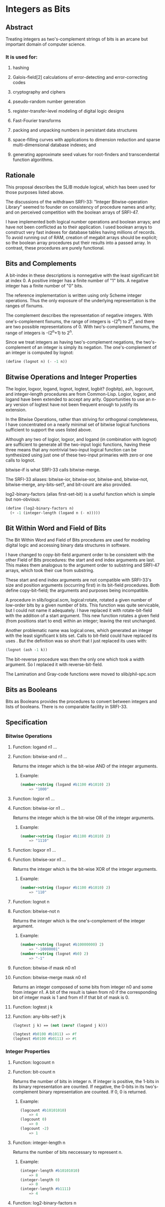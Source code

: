 * Integers as Bits
** Abstract
Treating integers as two's-complement strings of bits is an arcane but important domain of computer science.
*** It is used for:
**** hashing
**** Galois-field[2] calculations of error-detecting and error-correcting codes
**** cryptography and ciphers
**** pseudo-random number generation
**** register-transfer-level modeling of digital logic designs
**** Fast-Fourier transforms
**** packing and unpacking numbers in persistant data structures
**** space-filling curves with applications to dimension reduction and sparse multi-dimensional database indexes; and
**** generating approximate seed values for root-finders and transcendental function algorithms.
** Rationale
This proposal describes the SLIB module logical, which has been used for those purposes listed above.

The discussions of the withdrawn SRFI-33: "Integer Bitwise-operation Library" seemed to founder on consistency of procedure names and arity; and on perceived competition with the boolean arrays of SRFI-47.

I have implemented both logical number operations and boolean arrays; and have not been conflicted as to their application. I used boolean arrays to construct very fast indexes for database tables having millions of records. To avoid running out of RAM, creation of megabit arrays should be explicit; so the boolean array procedures put their results into a passed array. In contrast, these procedures are purely functional.
** Bits and Complements
A bit-index in these descriptions is nonnegative with the least significant bit at index 0. A positive integer has a finite number of "1" bits. A negative integer has a finite number of "0" bits.

The reference implementation is written using only Scheme integer operations. Thus the only exposure of the underlying representation is the ranges of fixnums.

The complement describes the representation of negative integers. With one's-complement fixnums, the range of integers is -(2^n) to 2^n, and there are two possible representations of 0. With two's-complement fixnums, the range of integers is -(2^n+1) to 2^n.

Since we treat integers as having two's-complement negations, the two's-complement of an integer is simply its negation. The one's-complement of an integer is computed by lognot:

#+BEGIN_SRC scheme
(define (lognot n) (- -1 n))
#+END_SRC
** Bitwise Operations and Integer Properties
The logior, logxor, logand, lognot, logtest, logbit? (logbitp), ash, logcount, and integer-length procedures are from Common-Lisp. Logior, logxor, and logand have been extended to accept any arity. Opportunities to use an n-ary version of logtest have not been frequent enough to justify its extension.

In the Bitwise Operations, rather than striving for orthogonal completeness, I have concentrated on a nearly minimal set of bitwise logical functions sufficient to support the uses listed above.

Although any two of logior, logxor, and logand (in combination with lognot) are sufficient to generate all the two-input logic functions, having these three means that any nontrivial two-input logical function can be synthesized using just one of these two-input primaries with zero or one calls to lognot.

bitwise-if is what SRFI-33 calls bitwise-merge.

The SRFI-33 aliases: bitwise-ior, bitwise-xor, bitwise-and, bitwise-not, bitwise-merge, any-bits-set?, and bit-count are also provided.

log2-binary-factors (alias first-set-bit) is a useful function which is simple but non-obvious:

#+BEGIN_SRC scheme
(define (log2-binary-factors n)
  (+ -1 (integer-length (logand n (- n)))))
#+END_SRC
** Bit Within Word and Field of Bits
The Bit Within Word and Field of Bits procedures are used for modeling digital logic and accessing binary data structures in software.

I have changed to copy-bit-field argument order to be consistent with the other Field of Bits procedures: the start and end index arguments are last. This makes them
analogous to the argument order to substring and SRFI-47 arrays, which took their cue from substring.

These start and end index arguments are not compatible with SRFI-33's size and position arguments (occurring first) in its bit-field procedures. Both define
copy-bit-field; the arguments and purposes being incompatible.

A procedure in slib/logical.scm, logical:rotate, rotated a given number of low-order bits by a given number of bits. This function was quite servicable, but I could not
name it adequately. I have replaced it with rotate-bit-field with the addition of a start argument. This new function rotates a given field (from positions start to end)
within an integer; leaving the rest unchanged.

Another problematic name was logical:ones, which generated an integer with the least significant k bits set. Calls to bit-field could have replaced its uses . But the
definition was so short that I just replaced its uses with:

#+BEGIN_SRC scheme
(lognot (ash -1 k))
#+END_SRC

The bit-reverse procedure was then the only one which took a width argument. So I replaced it with reverse-bit-field.

The Lamination and Gray-code functions were moved to slib/phil-spc.scm
** Bits as Booleans
Bits as Booleans provides the procedures to convert between integers and lists of booleans. There is no comparable facility in SRFI-33.
** Specification
*** Bitwise Operations
**** Function: logand n1 ...
**** Function: bitwise-and n1 ...
Returns the integer which is the bit-wise AND of the integer arguments.
***** Example:
#+BEGIN_SRC scheme
(number->string (logand #b1100 #b1010) 2)
    => "1000"
#+END_SRC
**** Function: logior n1 ...
**** Function: bitwise-ior n1 ...
Returns the integer which is the bit-wise OR of the integer arguments.
***** Example:
#+BEGIN_SRC scheme
(number->string (logior #b1100 #b1010) 2)
    => "1110"
#+END_SRC
**** Function: logxor n1 ...
**** Function: bitwise-xor n1 ...
Returns the integer which is the bit-wise XOR of the integer arguments.
***** Example:
#+BEGIN_SRC scheme
(number->string (logxor #b1100 #b1010) 2)
    => "110"
#+END_SRC
**** Function: lognot n
**** Function: bitwise-not n
Returns the integer which is the one's-complement of the integer argument.
***** Example:
#+BEGIN_SRC scheme
(number->string (lognot #b10000000) 2)
    => "-10000001"
(number->string (lognot #b0) 2)
    => "-1"
#+END_SRC
**** Function: bitwise-if mask n0 n1
**** Function: bitwise-merge mask n0 n1
Returns an integer composed of some bits from integer n0 and some from integer n1. A bit of the result is taken from n0 if the corresponding bit of integer mask is 1 and from n1 if that bit of mask is 0.
**** Function: logtest j k
**** Function: any-bits-set? j k
#+BEGIN_SRC scheme
(logtest j k) == (not (zero? (logand j k)))

(logtest #b0100 #b1011) => #f
(logtest #b0100 #b0111) => #t
#+END_SRC
*** Integer Properties
**** Function: logcount n
**** Function: bit-count n
Returns the number of bits in integer n. If integer is positive, the 1-bits in its binary representation are counted. If negative, the 0-bits in its two's-complement binary representation are counted. If 0, 0 is returned.
***** Example:
#+BEGIN_SRC scheme
(logcount #b10101010)
    => 4
(logcount 0)
    => 0
(logcount -2)
    => 1
#+END_SRC
**** Function: integer-length n
Returns the number of bits neccessary to represent n.
***** Example:
#+BEGIN_SRC scheme
(integer-length #b10101010)
    => 8
(integer-length 0)
    => 0
(integer-length #b1111)
    => 4
#+END_SRC
**** Function: log2-binary-factors n
**** Function: first-set-bit n
Returns the number of factors of two of integer n. This value is also the bit-index of the least-significant `1' bit in n.
***** Example
#+BEGIN_SRC scheme
(require 'printf)
(do ((idx 0 (+ 1 idx)))
      ((> idx 16))
    (printf "%s(%3d) ==> %-5d %s(%2d) ==> %-5d\n"
            'log2-binary-factors
            (- idx) (log2-binary-factors (- idx))
            'log2-binary-factors
            idx (log2-binary-factors idx)))
-|
log2-binary-factors(  0) ==> -1    log2-binary-factors( 0) ==> -1
log2-binary-factors( -1) ==> 0     log2-binary-factors( 1) ==> 0
log2-binary-factors( -2) ==> 1     log2-binary-factors( 2) ==> 1
log2-binary-factors( -3) ==> 0     log2-binary-factors( 3) ==> 0
log2-binary-factors( -4) ==> 2     log2-binary-factors( 4) ==> 2
log2-binary-factors( -5) ==> 0     log2-binary-factors( 5) ==> 0
log2-binary-factors( -6) ==> 1     log2-binary-factors( 6) ==> 1
log2-binary-factors( -7) ==> 0     log2-binary-factors( 7) ==> 0
log2-binary-factors( -8) ==> 3     log2-binary-factors( 8) ==> 3
log2-binary-factors( -9) ==> 0     log2-binary-factors( 9) ==> 0
log2-binary-factors(-10) ==> 1     log2-binary-factors(10) ==> 1
log2-binary-factors(-11) ==> 0     log2-binary-factors(11) ==> 0
log2-binary-factors(-12) ==> 2     log2-binary-factors(12) ==> 2
log2-binary-factors(-13) ==> 0     log2-binary-factors(13) ==> 0
log2-binary-factors(-14) ==> 1     log2-binary-factors(14) ==> 1
log2-binary-factors(-15) ==> 0     log2-binary-factors(15) ==> 0
log2-binary-factors(-16) ==> 4     log2-binary-factors(16) ==> 4
#+END_SRC
*** Bit Within Word
**** Function: logbit? index n
**** Function: bit-set? index n
***** Example
#+BEGIN_SRC scheme
(logbit? index n) == (logtest (expt 2 index) n)

(logbit? 0 #b1101) => #t
(logbit? 1 #b1101) => #f
(logbit? 2 #b1101) => #t
(logbit? 3 #b1101) => #t
(logbit? 4 #b1101) => #f
#+END_SRC
**** Function: copy-bit index from bit
Returns an integer the same as from except in the indexth bit, which is 1 if bit is #t and 0 if bit is #f.
***** Example:
#+BEGIN_SRC scheme
(number->string (copy-bit 0 0 #t) 2)       => "1"
(number->string (copy-bit 2 0 #t) 2)       => "100"
(number->string (copy-bit 2 #b1111 #f) 2)  => "1011"
#+END_SRC
*** Field of Bits
**** Function: bit-field n start end
Returns the integer composed of the start (inclusive) through end (exclusive) bits of n. The startth bit becomes the 0-th bit in the result.
***** Example:
#+BEGIN_SRC scheme
(number->string (bit-field #b1101101010 0 4) 2)
    => "1010"
(number->string (bit-field #b1101101010 4 9) 2)
    => "10110"
#+END_SRC
**** Function: copy-bit-field to from start end
Returns an integer the same as to except possibly in the start (inclusive) through end (exclusive) bits, which are the same as those of from. The 0-th bit of from becomes the startth bit of the result.
***** Example:
#+BEGIN_SRC scheme
(number->string (copy-bit-field #b1101101010 0 0 4) 2)
    => "1101100000"
(number->string (copy-bit-field #b1101101010 -1 0 4) 2)
    => "1101101111"
(number->string (copy-bit-field #b110100100010000 -1 5 9) 2)
    => "110100111110000"
#+END_SRC
**** Function: ash n count
**** Function: arithmetic-shift n count
Returns an integer equivalent to (inexact->exact (floor (* n (expt 2 count)))).
***** Example:
#+BEGIN_SRC scheme
(number->string (ash #b1 3) 2)
    => "1000"
(number->string (ash #b1010 -1) 2)
    => "101"
#+END_SRC
**** Function: rotate-bit-field n count start end
Returns n with the bit-field from start to end cyclically permuted by count bits towards high-order.
***** Example:
#+BEGIN_SRC scheme
(number->string (rotate-bit-field #b0100 3 0 4) 2)
    => "10"
(number->string (rotate-bit-field #b0100 -1 0 4) 2)
    => "10"
(number->string (rotate-bit-field #b110100100010000 -1 5 9) 2)
    => "110100010010000"
(number->string (rotate-bit-field #b110100100010000 1 5 9) 2)
    => "110100000110000"
#+END_SRC
**** Function: reverse-bit-field n start end
Returns n with the order of bits start to end reversed.
***** Example
#+BEGIN_SRC scheme
(number->string (reverse-bit-field #xa7 0 8) 16)
    => "e5"
#+END_SRC
*** Bits as Booleans
**** Function: integer->list k len
**** Function: integer->list k
integer->list returns a list of len booleans corresponding to each bit of the non-negative integer k. #t is coded for each 1; #f for 0. The len argument defaults to (integer-length k).
**** Function: list->integer list
list->integer returns an integer formed from the booleans in the list list, which must be a list of booleans. A 1 bit is coded for each #t; a 0 bit for #f.

integer->list and list->integer are inverses so far as equal? is concerned.
**** Function: booleans->integer bool1 ...
Returns the integer coded by the bool1 ... arguments.
** Implementation
slib/logical.scm implements the integers-as-bits procedures for R4RS or R5RS compliant Scheme implementations.

#+BEGIN_SRC scheme
;;;; "logical.scm", bit access and operations for integers for Scheme
;;; Copyright (C) 1991, 1993, 2001, 2003, 2005 Aubrey Jaffer
;
;Permission to copy this software, to modify it, to redistribute it,
;to distribute modified versions, and to use it for any purpose is
;granted, subject to the following restrictions and understandings.
;
;1.  Any copy made of this software must include this copyright notice
;in full.
;
;2.  I have made no warranty or representation that the operation of
;this software will be error-free, and I am under no obligation to
;provide any services, by way of maintenance, update, or otherwise.
;
;3.  In conjunction with products arising from the use of this
;material, there shall be no use of my name in any advertising,
;promotional, or sales literature without prior written consent in
;each case.

(define logical:boole-xor
 '#(#(0 1 2 3 4 5 6 7 8 9 10 11 12 13 14 15)
    #(1 0 3 2 5 4 7 6 9 8 11 10 13 12 15 14)
    #(2 3 0 1 6 7 4 5 10 11 8 9 14 15 12 13)
    #(3 2 1 0 7 6 5 4 11 10 9 8 15 14 13 12)
    #(4 5 6 7 0 1 2 3 12 13 14 15 8 9 10 11)
    #(5 4 7 6 1 0 3 2 13 12 15 14 9 8 11 10)
    #(6 7 4 5 2 3 0 1 14 15 12 13 10 11 8 9)
    #(7 6 5 4 3 2 1 0 15 14 13 12 11 10 9 8)
    #(8 9 10 11 12 13 14 15 0 1 2 3 4 5 6 7)
    #(9 8 11 10 13 12 15 14 1 0 3 2 5 4 7 6)
    #(10 11 8 9 14 15 12 13 2 3 0 1 6 7 4 5)
    #(11 10 9 8 15 14 13 12 3 2 1 0 7 6 5 4)
    #(12 13 14 15 8 9 10 11 4 5 6 7 0 1 2 3)
    #(13 12 15 14 9 8 11 10 5 4 7 6 1 0 3 2)
    #(14 15 12 13 10 11 8 9 6 7 4 5 2 3 0 1)
    #(15 14 13 12 11 10 9 8 7 6 5 4 3 2 1 0)))

(define logical:boole-and
 '#(#(0 0 0 0 0 0 0 0 0 0 0 0 0 0 0 0)
    #(0 1 0 1 0 1 0 1 0 1 0 1 0 1 0 1)
    #(0 0 2 2 0 0 2 2 0 0 2 2 0 0 2 2)
    #(0 1 2 3 0 1 2 3 0 1 2 3 0 1 2 3)
    #(0 0 0 0 4 4 4 4 0 0 0 0 4 4 4 4)
    #(0 1 0 1 4 5 4 5 0 1 0 1 4 5 4 5)
    #(0 0 2 2 4 4 6 6 0 0 2 2 4 4 6 6)
    #(0 1 2 3 4 5 6 7 0 1 2 3 4 5 6 7)
    #(0 0 0 0 0 0 0 0 8 8 8 8 8 8 8 8)
    #(0 1 0 1 0 1 0 1 8 9 8 9 8 9 8 9)
    #(0 0 2 2 0 0 2 2 8 8 10 10 8 8 10 10)
    #(0 1 2 3 0 1 2 3 8 9 10 11 8 9 10 11)
    #(0 0 0 0 4 4 4 4 8 8 8 8 12 12 12 12)
    #(0 1 0 1 4 5 4 5 8 9 8 9 12 13 12 13)
    #(0 0 2 2 4 4 6 6 8 8 10 10 12 12 14 14)
    #(0 1 2 3 4 5 6 7 8 9 10 11 12 13 14 15)))

(define (logical:ash-4 x)
  (if (negative? x)
      (+ -1 (quotient (+ 1 x) 16))
      (quotient x 16)))

(define (logical:reduce op4 ident)
  (lambda args
    (do ((res ident (op4 res (car rgs) 1 0))
         (rgs args (cdr rgs)))
        ((null? rgs) res))))

;@
(define logand
  (letrec
      ((lgand
        (lambda (n2 n1 scl acc)
          (cond ((= n1 n2) (+ acc (* scl n1)))
                ((zero? n2) acc)
                ((zero? n1) acc)
                (else (lgand (logical:ash-4 n2)
                             (logical:ash-4 n1)
                             (* 16 scl)
                             (+ (* (vector-ref (vector-ref logical:boole-and
                                                           (modulo n1 16))
                                               (modulo n2 16))
                                   scl)
                                acc)))))))
    (logical:reduce lgand -1)))
;@
(define logior
  (letrec
      ((lgior
        (lambda (n2 n1 scl acc)
          (cond ((= n1 n2) (+ acc (* scl n1)))
                ((zero? n2) (+ acc (* scl n1)))
                ((zero? n1) (+ acc (* scl n2)))
                (else (lgior (logical:ash-4 n2)
                             (logical:ash-4 n1)
                             (* 16 scl)
                             (+ (* (- 15 (vector-ref
                                          (vector-ref logical:boole-and
                                                      (- 15 (modulo n1 16)))
                                          (- 15 (modulo n2 16))))
                                   scl)
                                acc)))))))
    (logical:reduce lgior 0)))
;@
(define logxor
  (letrec
      ((lgxor
        (lambda (n2 n1 scl acc)
          (cond ((= n1 n2) acc)
                ((zero? n2) (+ acc (* scl n1)))
                ((zero? n1) (+ acc (* scl n2)))
                (else (lgxor (logical:ash-4 n2)
                             (logical:ash-4 n1)
                             (* 16 scl)
                             (+ (* (vector-ref (vector-ref logical:boole-xor
                                                           (modulo n1 16))
                                               (modulo n2 16))
                                   scl)
                                acc)))))))
    (logical:reduce lgxor 0)))
;@
(define (lognot n) (- -1 n))
;@
(define (logtest n1 n2)
  (not (zero? (logand n1 n2))))
;@
(define (logbit? index n)
  (logtest (expt 2 index) n))
;@
(define (copy-bit index to bool)
  (if bool
      (logior to (arithmetic-shift 1 index))
      (logand to (lognot (arithmetic-shift 1 index)))))
;@
(define (bitwise-if mask n0 n1)
  (logior (logand mask n0)
          (logand (lognot mask) n1)))
;@
(define (bit-field n start end)
  (logand (lognot (ash -1 (- end start)))
          (arithmetic-shift n (- start))))
;@
(define (copy-bit-field to from start end)
  (bitwise-if (arithmetic-shift (lognot (ash -1 (- end start))) start)
              (arithmetic-shift from start)
              to))
;@
(define (rotate-bit-field n count start end)
  (define width (- end start))
  (set! count (modulo count width))
  (let ((mask (lognot (ash -1 width))))
    (define zn (logand mask (arithmetic-shift n (- start))))
    (logior (arithmetic-shift
             (logior (logand mask (arithmetic-shift zn count))
                     (arithmetic-shift zn (- count width)))
             start)
            (logand (lognot (ash mask start)) n))))
;@
(define (arithmetic-shift n count)
  (if (negative? count)
      (let ((k (expt 2 (- count))))
        (if (negative? n)
            (+ -1 (quotient (+ 1 n) k))
            (quotient n k)))
      (* (expt 2 count) n)))
;@
(define integer-length
  (letrec ((intlen (lambda (n tot)
                     (case n
                       ((0 -1) (+ 0 tot))
                       ((1 -2) (+ 1 tot))
                       ((2 3 -3 -4) (+ 2 tot))
                       ((4 5 6 7 -5 -6 -7 -8) (+ 3 tot))
                       (else (intlen (logical:ash-4 n) (+ 4 tot)))))))
    (lambda (n) (intlen n 0))))
;@
(define logcount
  (letrec ((logcnt (lambda (n tot)
                     (if (zero? n)
                         tot
                         (logcnt (quotient n 16)
                                 (+ (vector-ref
                                     '#(0 1 1 2 1 2 2 3 1 2 2 3 2 3 3 4)
                                     (modulo n 16))
                                    tot))))))
    (lambda (n)
      (cond ((negative? n) (logcnt (lognot n) 0))
            ((positive? n) (logcnt n 0))
            (else 0)))))
;@
(define (log2-binary-factors n)
  (+ -1 (integer-length (logand n (- n)))))

(define (bit-reverse k n)
  (do ((m (if (negative? n) (lognot n) n) (arithmetic-shift m -1))
       (k (+ -1 k) (+ -1 k))
       (rvs 0 (logior (arithmetic-shift rvs 1) (logand 1 m))))
      ((negative? k) (if (negative? n) (lognot rvs) rvs))))
;@
(define (reverse-bit-field n start end)
  (define width (- end start))
  (let ((mask (lognot (ash -1 width))))
    (define zn (logand mask (arithmetic-shift n (- start))))
    (logior (arithmetic-shift (bit-reverse width zn) start)
            (logand (lognot (ash mask start)) n))))
;@
(define (integer->list k . len)
  (if (null? len)
      (do ((k k (arithmetic-shift k -1))
           (lst '() (cons (odd? k) lst)))
          ((<= k 0) lst))
      (do ((idx (+ -1 (car len)) (+ -1 idx))
           (k k (arithmetic-shift k -1))
           (lst '() (cons (odd? k) lst)))
          ((negative? idx) lst))))
;@
(define (list->integer bools)
  (do ((bs bools (cdr bs))
       (acc 0 (+ acc acc (if (car bs) 1 0))))
      ((null? bs) acc)))
(define (booleans->integer . bools)
  (list->integer bools))

;;;;@ SRFI-60 aliases
(define ash arithmetic-shift)
(define bitwise-ior logior)
(define bitwise-xor logxor)
(define bitwise-and logand)
(define bitwise-not lognot)
(define bit-count logcount)
(define bit-set?   logbit?)
(define any-bits-set? logtest)
(define first-set-bit log2-binary-factors)
(define bitwise-merge bitwise-if)

;;; Legacy
;;(define (logical:rotate k count len) (rotate-bit-field k count 0 len))
;;(define (logical:ones deg) (lognot (ash -1 deg)))
;;(define integer-expt expt)            ; legacy name
#+END_SRC
** Author
*** Aubrey Jaffer
*** Ported to hygienic Chicken 3 with test suite by Peter Danenberg
*** Ported to Chicken 4 by Sergey Goldgaber
** Copyright
Copyright (C) Aubrey Jaffer (2004, 2005). All Rights Reserved.

Permission is hereby granted, free of charge, to any person obtaining a copy of this software and associated documentation files (the "Software"), to deal in the Software without restriction, including without limitation the rights to use, copy, modify, merge, publish, distribute, sublicense, and/or sell copies of the Software, and to permit persons to whom the Software is furnished to do so, subject to the following conditions:

The above copyright notice and this permission notice shall be included in all copies or substantial portions of the Software.

THE SOFTWARE IS PROVIDED "AS IS", WITHOUT WARRANTY OF ANY KIND, EXPRESS OR IMPLIED, INCLUDING BUT NOT LIMITED TO THE WARRANTIES OF MERCHANTABILITY, FITNESS FOR A PARTICULAR PURPOSE AND NONINFRINGEMENT. IN NO EVENT SHALL THE AUTHORS OR COPYRIGHT HOLDERS BE LIABLE FOR ANY CLAIM, DAMAGES OR OTHER LIABILITY, WHETHER IN AN ACTION OF CONTRACT, TORT OR OTHERWISE, ARISING FROM, OUT OF OR IN CONNECTION WITH THE SOFTWARE OR THE USE OR OTHER DEALINGS IN THE SOFTWARE.
